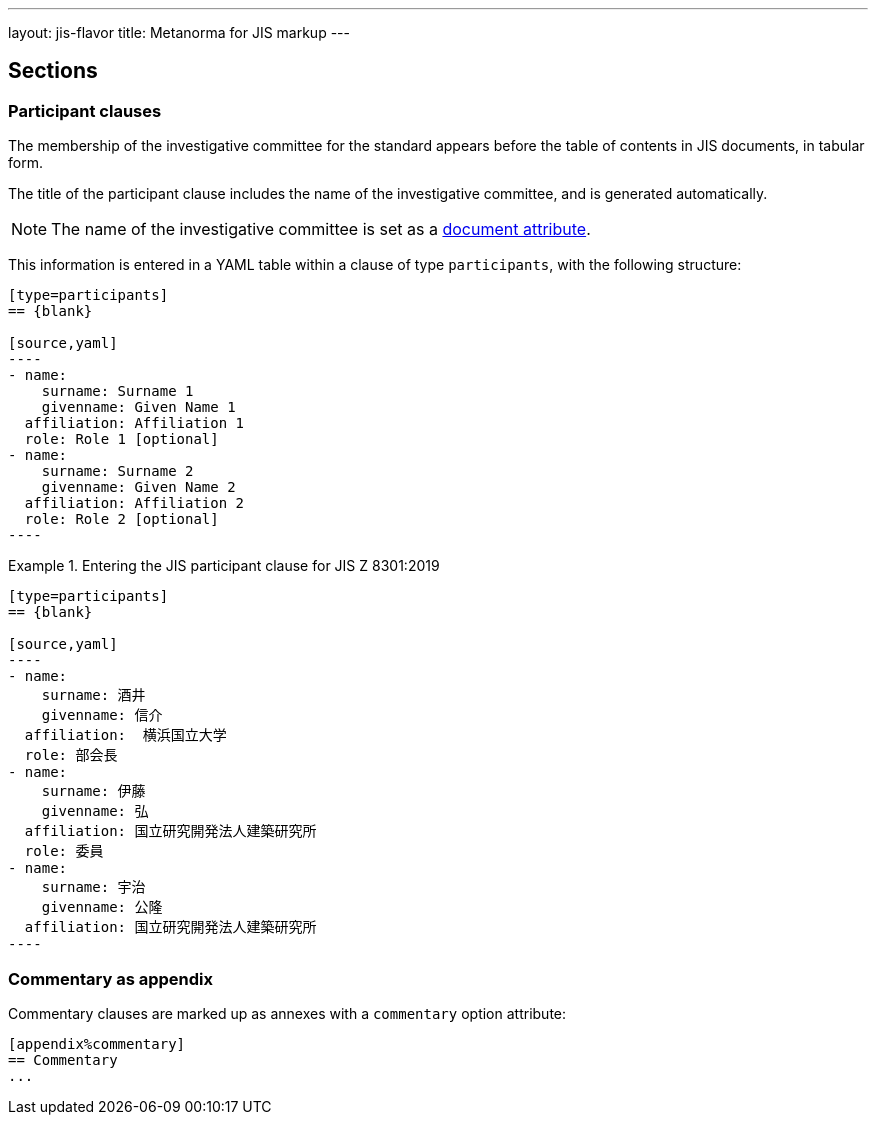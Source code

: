 ---
layout: jis-flavor
title: Metanorma for JIS markup
---

== Sections

=== Participant clauses

The membership of the investigative committee for the standard appears before
the table of contents in JIS documents, in tabular form.

The title of the participant clause includes the name of the investigative
committee, and is generated automatically.

NOTE: The name of the investigative committee is set as a
link:/author/jis/ref/document-attributes/[document attribute].

This information is entered in a YAML table within a clause of type
`participants`, with the following structure:

[source,asciidoc]
-----
[type=participants]
== {blank}

[source,yaml]
----
- name:
    surname: Surname 1
    givenname: Given Name 1
  affiliation: Affiliation 1
  role: Role 1 [optional]
- name:
    surname: Surname 2
    givenname: Given Name 2
  affiliation: Affiliation 2
  role: Role 2 [optional]
----
-----

.Entering the JIS participant clause for JIS Z 8301:2019
[example]
====
[source,asciidoc]
-----
[type=participants]
== {blank}

[source,yaml]
----
- name:
    surname: 酒井
    givenname: 信介
  affiliation:  横浜国立大学
  role: 部会長
- name:
    surname: 伊藤
    givenname: 弘
  affiliation: 国立研究開発法人建築研究所
  role: 委員
- name:
    surname: 宇治
    givenname: 公隆
  affiliation: 国立研究開発法人建築研究所
----
-----
====



=== Commentary as appendix

Commentary clauses are marked up as annexes with a `commentary` option attribute:

[source,asciidoc]
----
[appendix%commentary]
== Commentary
...
----

